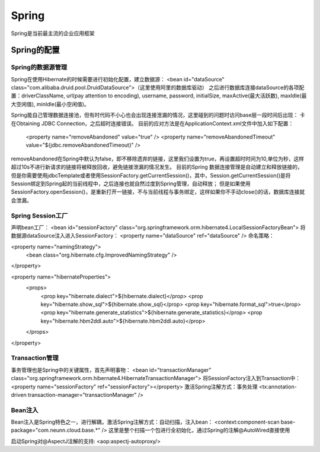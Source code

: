 


=====================================
Spring
=====================================

Spring是当前最主流的企业应用框架

Spring的配置
====================================

Spring的数据源管理
-------------------------------------
Spring在使用Hibernate的时候需要进行初始化配置，建立数据源：
<bean id="dataSource" class="com.alibaba.druid.pool.DruidDataSource">（这里使用阿里的数据库驱动）
之后进行数据库连接dataSource的各项配置：driverClassName, url(pay attention to encoding), username, password, initialSize, maxActive(最大活跃数), maxIdle(最大空闲值), minIdle(最小空闲值)。

Spring能自己管理数据连接池，但有时代码不小心也会出现连接泄漏的情况，这里碰到的问题时访问base层一段时间后出现：
卡在Obtaining JDBC Connection，之后超时连接错误。
目前的应对方法是在ApplicationContext.xml文件中加入如下配置：

    <property name="removeAbandoned" value="true" /> 
    <property name="removeAbandonedTimeout" value="${jdbc.removeAbandonedTimeout}" />

removeAbandoned在Spring中默认为false，即不移除遗弃的链接，这里我们设置为true，再设置超时时间为10,单位为秒，这样超过10s不进行新请求的链接将被释放回收，避免链接泄漏的情况发生。
目前的Spring 数据连接管理是自动建立和释放链接的，但是你需要使用jdbcTemplate或者使用SessionFactory.getCurrentSession()，其中，Session.getCurrentSession()是将Session绑定到Spring起的当前线程中，之后连接也就自然过度到Spring管理，自动释放；
但是如果使用SessionFactory.openSession()，是重新打开一链接，不与当前线程与事务绑定，这样如果你不手动close()的话，数据库连接就会泄漏。

Spring Session工厂
-------------------------------------
声明bean工厂：
<bean id="sessionFactory" class="org.springframework.orm.hibernate4.LocalSessionFactoryBean">
将数据源dataSource注入进入SessionFactory：
<property name="dataSource" ref="dataSource" />
命名策略：

<property name="namingStrategy">
    <bean class="org.hibernate.cfg.ImprovedNamingStrategy" />
</property>

<property name="hibernateProperties">
    <props>
        <prop key="hibernate.dialect">${hibernate.dialect}</prop>
        <prop key="hibernate.show_sql">${hibernate.show_sql}</prop>
        <prop key="hibernate.format_sql">true</prop>
        <prop key="hibernate.generate_statistics">${hibernate.generate_statistics}</prop>
        <prop key="hibernate.hbm2ddl.auto">${hibernate.hbm2ddl.auto}</prop>
    </props>
</property>


Transaction管理
-------------------------------------
事务管理也是Spring中的关键属性，首先声明事物：
<bean id="transactionManager" class="org.springframework.orm.hibernate4.HibernateTransactionManager">
将SessionFactory注入到Transaction中：
<property name="sessionFactory" ref="sessionFactory"></property>
激活Spring注解方式：事务处理
<tx:annotation-driven transaction-manager="transactionManager" />

Bean注入
-------------------------------------
Bean注入是Spring特色之一，进行解耦，激活Spring注解方式：自动扫描，注入bean：
<context:component-scan base-package="com.neunn.cloud.base.*" />
这里是整个扫描一个包进行全初始化，通过Spring的注解@AutoWired直接使用

启动Spring对@AspectJ注解的支持:
<aop:aspectj-autoproxy/>
